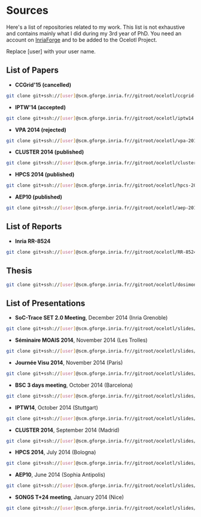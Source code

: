 * Sources

Here's a list of repositories related to my work. This list is not exhaustive and contains mainly what I did during my 3rd year of PhD.
You need an account on [[https://gforge.inria.fr/][InriaForge]] and to be added to the Ocelotl Project.

Replace [user] with your user name.

** List of Papers

- *CCGrid'15 (cancelled)*

#+begin_src sh
git clone git+ssh://[user]@scm.gforge.inria.fr//gitroot/ocelotl/ccgrid-2015.git 
#+end_src

- *IPTW'14 (accepted)*

#+begin_src sh
git clone git+ssh://[user]@scm.gforge.inria.fr//gitroot/ocelotl/iptw14.git 
#+end_src

- *VPA 2014 (rejected)*

#+begin_src sh
git clone git+ssh://[user]@scm.gforge.inria.fr//gitroot/ocelotl/vpa-2014.git 
#+end_src

- *CLUSTER 2014 (published)*

#+begin_src sh
git clone git+ssh://[user]@scm.gforge.inria.fr//gitroot/ocelotl/cluster-2014.git 
#+end_src

- *HPCS 2014 (published)*

#+begin_src sh
git clone git+ssh://[user]@scm.gforge.inria.fr//gitroot/ocelotl/hpcs-2014.git 
#+end_src

- *AEP10 (published)*

#+begin_src sh
git clone git+ssh://[user]@scm.gforge.inria.fr//gitroot/ocelotl/aep-2014.git 
#+end_src

** List of Reports

- *Inria RR-8524*

#+begin_src sh
git clone git+ssh://[user]@scm.gforge.inria.fr//gitroot/ocelotl/RR-8524.git 
#+end_src

** Thesis

#+begin_src sh
git clone git+ssh://[user]@scm.gforge.inria.fr//gitroot/ocelotl/dosimont_thesis.git 
#+end_src

** List of Presentations

- *SoC-Trace SET 2.0 Meeting*, December 2014 (Inria Grenoble)

#+begin_src sh
git clone git+ssh://[user]@scm.gforge.inria.fr//gitroot/ocelotl/slides/soctrace_20141209.git
#+end_src

- *Séminaire MOAIS 2014*, November 2014 (Les Trolles)

#+begin_src sh
git clone git+ssh://[user]@scm.gforge.inria.fr//gitroot/ocelotl/slides/seminary_moais_2014.git 
#+end_src

- *Journée Visu 2014*, November 2014 (Paris)

#+begin_src sh
git clone git+ssh://[user]@scm.gforge.inria.fr//gitroot/ocelotl/slides/visu2014.git 
#+end_src

- *BSC 3 days meeting*, October 2014 (Barcelona)

#+begin_src sh
git clone git+ssh://[user]@scm.gforge.inria.fr//gitroot/ocelotl/slides/bsc2014.git 
#+end_src

- *IPTW14*, October 2014 (Stuttgart)

#+begin_src sh
git clone git+ssh://[user]@scm.gforge.inria.fr//gitroot/ocelotl/slides/iptw14.git 
#+end_src

- *CLUSTER 2014*, September 2014 (Madrid)

#+begin_src sh
git clone git+ssh://[user]@scm.gforge.inria.fr//gitroot/ocelotl/slides/cluster-2014.git 
#+end_src

- *HPCS 2014*, July 2014 (Bologna)

#+begin_src sh
git clone git+ssh://[user]@scm.gforge.inria.fr//gitroot/ocelotl/slides/hpcs-2014.git 
#+end_src

- *AEP10*, June 2014 (Sophia Antipolis)

#+begin_src sh
git clone git+ssh://[user]@scm.gforge.inria.fr//gitroot/ocelotl/slides/aep-10.git 
#+end_src

- *SONGS T+24 meeting*, January 2014 (Nice)

#+begin_src sh
git clone git+ssh://[user]@scm.gforge.inria.fr//gitroot/ocelotl/slides/songs_2.git 
#+end_src













